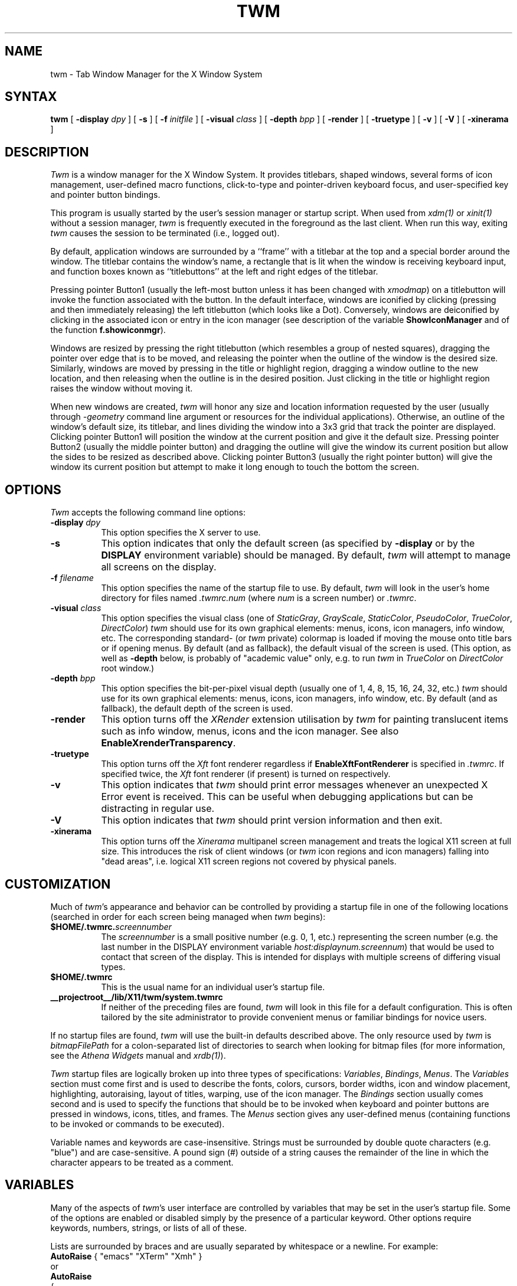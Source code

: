 .\" $Xorg: twm.man,v 1.4 2001/02/09 02:05:37 xorgcvs Exp $
.\" Copyright 1993, 1994, 1998  The Open Group
.\" Portions copyright 1988 Evans & Sutherland Computer Corporation.
.\" Portions copyright 1989 Hewlett-Packard Company
.\" 
.\" Permission to use, copy, modify, distribute, and sell this software and its
.\" documentation for any purpose is hereby granted without fee, provided that
.\" the above copyright notice appear in all copies and that both that
.\" copyright notice and this permission notice appear in supporting
.\" documentation.
.\" 
.\" The above copyright notice and this permission notice shall be included
.\" in all copies or substantial portions of the Software.
.\" 
.\" THE SOFTWARE IS PROVIDED "AS IS", WITHOUT WARRANTY OF ANY KIND, EXPRESS
.\" OR IMPLIED, INCLUDING BUT NOT LIMITED TO THE WARRANTIES OF
.\" MERCHANTABILITY, FITNESS FOR A PARTICULAR PURPOSE AND NONINFRINGEMENT.
.\" IN NO EVENT SHALL THE OPEN GROUP BE LIABLE FOR ANY CLAIM, DAMAGES OR
.\" OTHER LIABILITY, WHETHER IN AN ACTION OF CONTRACT, TORT OR OTHERWISE,
.\" ARISING FROM, OUT OF OR IN CONNECTION WITH THE SOFTWARE OR THE USE OR
.\" OTHER DEALINGS IN THE SOFTWARE.
.\" 
.\" Except as contained in this notice, the name of The Open Group shall
.\" not be used in advertising or otherwise to promote the sale, use or
.\" other dealings in this Software without prior written authorization
.\" from The Open Group.
.\"
.\" $XFree86: xc/programs/twm/twm.man,v 1.9 2001/12/14 20:01:10 dawes Exp $
.\"
.de EX		\"Begin example
.ne 5
.if n .sp 1
.if t .sp .5
.nf
.in +.5i
..
.de EE
.fi
.in -.5i
.if n .sp 1
.if t .sp .5
..
.ta .3i .6i .9i 1.2i 1.5i 1.8i
.TH TWM 1 __xorgversion__
.SH NAME
twm \- Tab Window Manager for the X Window System
.SH SYNTAX
\fBtwm \fP[ \fB\-display\fP \fIdpy\fP ] [ \fB\-s\fP ]
[ \fB\-f\fP \fIinitfile\fP ]
[ \fB\-visual\fP \fIclass\fP ]
[ \fB\-depth\fP \fIbpp\fP ]
[ \fB\-render\fP ]
[ \fB\-truetype\fP ]
[ \fB\-v\fP ] [ \fB\-V\fP ]
[ \fB\-xinerama\fP ]
.SH DESCRIPTION
\fITwm\fP is a window manager for the X Window System.  It provides 
titlebars, shaped windows,
several forms of icon management, user-defined macro functions, 
click-to-type and pointer-driven keyboard focus, and user-specified 
key and pointer button bindings.
.PP
This program is usually started by the user's session manager or
startup script.  When used from \fIxdm(1)\fP or \fIxinit(1)\fP without
a session manager, \fItwm\fP is frequently executed in the foreground
as the last client.  When run this way, exiting \fItwm\fP causes the 
session to be terminated (i.e., logged out).
.PP
By default, application windows are surrounded by a ``frame'' with a 
titlebar at the top and a special border around the window.  The titlebar 
contains the window's name, a rectangle that is lit when the window is
receiving keyboard input, and function boxes known as ``titlebuttons'' at
the left and right edges of the titlebar.
.PP
Pressing pointer Button1 (usually the left-most
button unless it has been changed with \fIxmodmap\fP) on a 
titlebutton will invoke the function associated with the button.
In the default interface, windows are iconified by clicking (pressing
and then immediately releasing) the left titlebutton (which looks
like a Dot).  Conversely, windows are deiconified by clicking in the
associated icon or entry in the icon manager
(see description of the variable
\fBShowIconManager\fP and of the function \fBf.showiconmgr\fP).
.PP
Windows are resized by pressing the right titlebutton (which resembles a
group of nested squares), dragging the pointer over edge that is to be
moved, and releasing the pointer when the outline of the window is the desired
size.  Similarly, windows are moved by pressing in the title or highlight
region, dragging a window outline to the new location, and then releasing
when the outline is in the desired position.  Just
clicking in the title or highlight region raises the window without moving it.
.PP
When new windows are created, \fItwm\fP will honor any size and location
information requested by the user (usually through \fI-geometry\fP
command line argument or resources for the individual applications).  
Otherwise, an outline of the window's default size, its titlebar, and lines 
dividing the 
window into a 3x3 grid that track the pointer are displayed.
Clicking pointer Button1
will position the window at the current position and give it the default
size.  Pressing pointer Button2 (usually the middle pointer button) 
and dragging the outline
will give the window its current position but allow the sides to be resized as
described above.  Clicking pointer Button3 (usually the right pointer button)
will give the window its current position but attempt to make it long enough
to touch the bottom the screen.
.SH OPTIONS
\fITwm\fP accepts the following command line options:
.PP
.TP 8
.B \-display \fIdpy\fP
This option specifies the X server to use.
.TP 8
.B \-s
This option indicates that only the default screen (as specified by 
\fB\-display\fP or by the \fBDISPLAY\fP environment variable) should be
managed.  By default, \fItwm\fP will attempt to manage
all screens on the display.
.TP 8
.B \-f \fIfilename\fP
This option specifies the name of the startup file to use.  By default,
\fItwm\fP will look in the user's home directory for files 
named \fI.twmrc.num\fP (where \fInum\fP is a screen number) or \fI.twmrc\fP.
.TP 8
.B \-visual \fIclass\fP
This option specifies the visual class (one of \fIStaticGray\fP, \fIGrayScale\fP,
\fIStaticColor\fP, \fIPseudoColor\fP, \fITrueColor\fP, \fIDirectColor\fP)
\fItwm\fP should use for its own graphical elements: menus, icons,
icon managers, info window, etc. The corresponding standard- (or \fItwm\fP private)
colormap is loaded if moving the mouse onto title bars or if opening menus.
By default (and as fallback), the default visual of the screen is used.
(This option, as well as \fB\-depth\fP below, is probably of "academic value" only,
e.g. to run \fItwm\fP in \fITrueColor\fP on \fIDirectColor\fP root window.)
.TP 8
.B \-depth \fIbpp\fP
This option specifies the bit-per-pixel visual depth (usually one of
1, 4, 8, 15, 16, 24, 32, etc.) \fItwm\fP should use for its own graphical
elements: menus, icons, icon managers, info window, etc.
By default (and as fallback), the default depth of the screen is used.
.TP 8
.B \-render
This option turns off the \fIXRender\fP extension utilisation
by \fItwm\fP for painting translucent items such as info window,
menus, icons and the icon manager.
See also \fBEnableXrenderTransparency\fP.
.TP 8
.B \-truetype
This option turns off the \fIXft\fP font renderer regardless if
\fBEnableXftFontRenderer\fP is specified in \fI.twmrc\fP.
If specified twice, the \fIXft\fP font renderer (if present)
is turned on respectively.
.TP 8
.B \-v
This option indicates that \fItwm\fP should print error messages whenever
an unexpected X Error event is received.  This can be useful when debugging
applications but can be distracting in regular use.
.TP 8
.B \-V
This option indicates that \fItwm\fP should print version information
and then exit.
.TP 8
.B \-xinerama
This option turns off the \fIXinerama\fP multipanel screen
management and treats the logical X11 screen at full size.
This introduces the risk of client windows (or \fItwm\fP
icon regions and icon managers) falling into "dead areas", i.e.
logical X11 screen regions not covered by physical panels.
.SH CUSTOMIZATION
.PP
Much of \fItwm\fP's appearance and behavior can be controlled by providing
a startup file in one of the following locations (searched in order for
each screen being managed when \fItwm\fP begins):
.TP 8
.B "$HOME/.twmrc.\fIscreennumber\fP"
The \fIscreennumber\fP is a small positive number (e.g. 0, 1, etc.)
representing the screen number (e.g. the last number in the DISPLAY environment
variable \fIhost:displaynum.screennum\fP) that would be used to contact that 
screen of the display.  This is intended for displays with multiple screens of 
differing visual types.
.TP 8
.B "$HOME/.twmrc"
This is the usual name for an individual user's startup file.
.TP 8
.B __projectroot__/lib/X11/twm/system.twmrc
If neither of the preceding files are found, \fItwm\fP will look in this
file for a 
default configuration.  This is often tailored by the site administrator to
provide convenient menus or familiar bindings for novice users.
.PP
If no startup files are found, \fItwm\fP will use the built-in defaults
described above.  The only resource used by \fItwm\fP is 
\fIbitmapFilePath\fP for a colon-separated list of directories to search
when looking for bitmap files (for more information, see the \fIAthena
Widgets\fP manual and \fIxrdb(1)\fP).
.PP
\fITwm\fP startup files are logically broken up into three types of 
specifications:  \fIVariables\fP, \fIBindings\fP, \fIMenus\fP.  The 
\fIVariables\fP section must come first and is used to describe the
fonts, colors, cursors, border widths, icon and window placement, highlighting,
autoraising, layout of titles, warping, use of the icon manager.
The \fIBindings\fP section usually comes second and is used to specify
the functions that should be
to be invoked when keyboard and pointer buttons are pressed in
windows, icons, titles, and frames.  The \fIMenus\fP section gives any 
user-defined menus (containing functions to be invoked or
commands to be executed).
.PP
Variable names and keywords are case-insensitive.  Strings must be surrounded
by double quote characters (e.g. "blue") and are case-sensitive.
A pound sign (#) outside
of a string causes the remainder of the line in which the character appears to
be treated as a comment.
.SH VARIABLES
.PP
Many of the aspects of \fItwm\fP's user interface are controlled by variables
that may be set in the user's startup file.  Some of the options are
enabled or disabled simply by the presence of a particular keyword.  Other
options require keywords, numbers, strings, or lists of all of these.
.PP
Lists are surrounded by braces and are usually separated by
whitespace or a newline.  For example:
.EX 0
\fBAutoRaise\fP { "emacs" "XTerm" "Xmh" }
.EE
or
.EX 0
\fBAutoRaise\fP
{
	"emacs"
	"XTerm"
	"Xmh"
}
.EE
When a variable containing a list of strings representing windows is searched 
(e.g. to determine whether or not to enable autoraise as shown above), a string
must be an exact, case-sensitive match to
the window's name (given by the WM_NAME window property), resource name 
or class name (both given by the WM_CLASS window property).  The preceding
example would enable autoraise on windows named ``emacs'' as well as any
\fIxterm\fP (since they are of class ``XTerm'') or xmh windows 
(which are of class ``Xmh'').
.PP
String arguments that are interpreted as filenames (see the \fBPixmaps\fP,
\fBCursors\fP, and \fBIconDirectory\fP below) will 
prepend the user's directory
(specified by the \fBHOME\fP environment variable) if the first character is a
tilde (~).  If, instead, the first character is a colon (:), the name is
assumed to refer to one of the internal bitmaps that are used to
create the default titlebars symbols:  \fB:xlogo\fP 
or \fB:delete\fP (both refer to the X logo),
\fB:dot\fP or \fB:iconify\fP (both refer to the dot),
\fB:resize\fP (the nested squares used by the resize button),
\fB:menu\fP (a page with lines),
and \fB:question\fP (the question mark used for non-existent
bitmap files).
.PP
The following variables may be specified at the top of a \fItwm\fP startup
file.  Lists of Window name prefix strings are indicated by \fIwin-list\fP.
Optional arguments are shown in square brackets:
.IP "\fBAutoRaise\fP { \fIwin-list\fP }" 8
This variable specifies a list of windows that should automatically be
raised whenever the pointer enters the window.  This action can be
interactively
enabled or disabled on individual windows using the function \fBf.autoraise\fP.
.IP "\fBAutoRelativeResize\fP" 8
This variable indicates that dragging out a window size (either when
initially sizing the window with pointer Button2 or when resizing it) 
should not wait until the pointer has crossed the window edges.
Instead, moving
the pointer automatically causes the nearest edge or edges to move by the
same amount.  This allows the resizing of windows that extend off 
the edge of the screen.
If the pointer is
in the center of the window, or if the resize is begun by pressing a 
titlebutton, \fItwm\fP will still wait for the pointer to cross a window
edge (to prevent accidents).  This option is
particularly useful for people who like the press-drag-release method of
sweeping out window sizes.
.IP "\fBBorderColor\fP \fIstring\fP [{ \fIwincolorlist\fP }]" 8
This variable specifies the default color of the border to be placed around 
all 
non-iconified windows, and may only be given within a \fBColor\fP,
\fBGrayscale\fP or
\fBMonochrome\fP list.  The optional \fIwincolorlist\fP specifies a list
of window and color name pairs for specifying particular border colors for
different types of windows.  For example:
.EX 0
\fBBorderColor\fP "gray50"
{
	"XTerm"	"red"
	"xmh"	"green"
}
.EE
The default is "black".
.IP "\fBBorderTileBackground\fP \fIstring\fP [{ \fIwincolorlist\fP }]" 8
This variable specifies the default background color in the gray pattern 
used in unhighlighted borders (only if \fBNoHighlight\fP hasn't been set),
and may only be given within a \fBColor\fP, \fBGrayscale\fP or \fBMonochrome\fP list.  The
optional \fIwincolorlist\fP allows per-window colors to be specified.
The default  is "white".
.IP "\fBBorderTileForeground\fP \fIstring\fP [{ \fIwincolorlist\fP }]" 8
This variable specifies the default foreground color in the gray pattern
used in unhighlighted borders (only
if \fBNoHighlight\fP hasn't been set), and may only be given within a 
\fBColor\fP, \fBGrayscale\fP or \fBMonochrome\fP list.  The optional \fIwincolorlist\fP allows
per-window colors to be specified.  The default is "black".
.IP "\fBBorderWidth\fP \fIpixels\fP" 8
This variable specifies the width in pixels of the border surrounding
all client window frames if \fBClientBorderWidth\fP has not been specified.
This value is also used to set the border size of windows created by \fItwm\fP
(such as the icon manager).  The default is 2.
.IP "\fBButtonIndent\fP \fIpixels\fP" 8
This variable specifies the amount by which titlebuttons should be 
indented on all sides.  Positive values cause the buttons to be smaller than
the window text and highlight area so that they stand out.  Setting this
and the \fBTitleButtonBorderWidth\fP variables to 0 makes titlebuttons be as
tall and wide as possible.  The default is 1.
.IP "\fBClientBorderWidth\fP [{ \fIwin-list\fP }]" 8
This variable indicates that border width of a window's frame should be set to
the initial border width of the window, rather than to the value of
\fBBorderWidth\fP. If specified, this affects only clients in \fIwin-list\fP.
See also \fBNoClientBorderWidth\fP.
.IP "\fBColor\fP { \fIcolors-list\fP }" 8
This variable specifies a list of color assignments to be made if the default
display is capable of displaying more than simple black and white.  The
\fIcolors-list\fP is made up of the following color variables and their values:
\fBDefaultBackground\fP,
\fBDefaultForeground\fP,
\fBMenuBackground\fP,
\fBMenuForeground\fP,
\fBMenuTitleBackground\fP,
\fBMenuTitleForeground\fP,
\fBMenuShadowColor\fP,
\fBMenuBorderColor\fP,
\fBPointerForeground\fP, and
\fBPointerBackground\fP.
The following
color variables may also be given a list of window and color name pairs to
allow per-window colors to be specified (see \fBBorderColor\fP for details):
\fBBorderColor\fP,
\fBIconManagerHighlight\fP,
\fBBorderTileBackground\fP,
\fBBorderTileForeground\fP,
\fBTitleBackground\fP,
\fBTitleForeground\fP,
\fBTitleButtonBackground\fP,
\fBTitleButtonForeground\fP,
\fBTitleHighlightBackground\fP,
\fBTitleHighlightForeground\fP,
\fBIconBackground\fP,
\fBIconForeground\fP,
\fBIconBitmapColor\fP,
\fBIconBorderColor\fP,
\fBIconManagerBackground\fP, and
\fBIconManagerForeground\fP.
For example:
.EX 0
\fBColor\fP
{
	MenuBackground		"gray50"
	MenuForeground		"blue"
	BorderColor			"red" { "XTerm" "yellow" }
	TitleForeground		"yellow"
	TitleBackground		"blue"
}
.EE
All of these color variables may also be specified for the \fBMonochrome\fP 
variable, allowing the same initialization file to be used on both color and
monochrome displays.
.IP "\fBConstrainedMoveTime\fP \fImilliseconds\fP" 8
This variable specifies the length of time between button clicks needed to
begin
a constrained move operation.  Double clicking within this amount
of time when invoking \fBf.move\fP will cause the window to be moved only
in a horizontal or vertical direction.  Setting this value to 0 will disable
constrained moves.  The default is 400 milliseconds.
.IP "\fBCursors\fP { \fIcursor-list\fP }" 8
This variable specifies the glyphs that \fItwm\fP should use for various
pointer cursors.  Each cursor
may be defined either from the \fBcursor\fP font or from two bitmap files.
Shapes from the \fBcursor\fP font may be specified directly as:
.EX 0
	\fIcursorname\fP	"\fIstring\fP"
.EE
where \fIcursorname\fP is one of the cursor names listed below, and
\fIstring\fP is the name of a glyph as found in the file
.I __projectroot__/include/X11/cursorfont.h
(without the ``XC_'' prefix).
If the cursor is to be defined
from bitmap files, the following syntax is used instead:
.EX 0
	\fIcursorname\fP	"\fIimage\fP"	"\fImask\fP"
.EE
The \fIimage\fP and \fImask\fP strings specify the names of files containing
the glyph image and mask in \fIbitmap(1)\fP form.
The bitmap files are located in the same manner as icon bitmap files.
The following example shows the default cursor definitions:
.EX 0
\fBCursors\fP
{
	Frame		"top_left_arrow"
	Title		"top_left_arrow"
	Icon		"top_left_arrow"
	IconMgr	"top_left_arrow"
	Move		"fleur"
	Resize		"fleur"
	Menu		"sb_left_arrow"
	Button		"hand2"
	Wait		"watch"
	Select		"dot"
	Destroy	"pirate"
}
.EE
.IP "\fBDecorateTransients\fP [{ \fIwin-list\fP }]" 8
This variable indicates that transient windows (those containing a 
WM_TRANSIENT_FOR property) should have titlebars.
If specified, only windows in \fIwin-list\fP are affected.
(By default, transients are not decorated.)
See also \fBNoDecorateTransients\fP.
.IP "\fBDefaultBackground\fP \fIstring\fP" 8
This variable specifies the background color to be used for sizing and
information windows.  The default is "white".
.IP "\fBDefaultFont\fP \fIstring\fP" 8
This variable specifies the font to be used for the info window
(used by \fBf.version\fP and \fBf.identify\fP).
The default is "fixed".
.IP "\fBDefaultForeground\fP \fIstring\fP" 8
This variable specifies the foreground color to be used for sizing and
information windows.  The default is "black".
.IP "\fBDontIconifyByUnmapping\fP { \fIwin-list\fP }" 8
This variable specifies a list of windows that should not be iconified by
simply unmapping the window (as would be the case if \fBIconifyByUnmapping\fP
had been set).  This is frequently used to force some windows to be treated
as icons while other windows are handled by the icon manager.
.IP "\fBDontMoveOff\fP" 8
This variable indicates that windows should not be allowed to be moved off the
screen.  It can be overridden by the \fBf.forcemove\fP function.
.IP "\fBDontSqueezeTitle\fP [{ \fIwin-list\fP }] " 8
This variable indicates that titlebars should not be squeezed to their 
minimum size as described under \fBSqueezeTitle\fP below.
If the optional window list is supplied, only those windows will be
prevented from being squeezed.
.IP "\fBEnableXftFontRenderer\fP" 8
This variable indicates that instead of the X11 core font renderer
the \fIXft\fP truetype font engine is to be used if available.
For details see the \fIXft-Notes\fP section below.
.IP "\fBEnableXrenderTransparency\fP" 8
This variable indicates that the \fIXrender\fP extension is to be used
by \fItwm\fP for translucent decorations drawing if available.
Otherwise the _NET_WM_WINDOW_OPACITY window property is set for
these items according to the \fIOpacity-Notes\fP section below.
By default the \fIXrender\fP extension is not utilised.
.IP "\fBFilledIconManagerHighlight\fP" 8
This variable indicates that icon manager entries should be
highlighted by a solid background using \fBIconManagerHighlight\fP color
rather than have a rectangular outline.
.IP "\fBForceIcons\fP" 8
This variable indicates that icon pixmaps specified in the \fBIcons\fP
variable should override any client-supplied pixmaps.
.IP "\fBFramePadding\fP \fIpixels\fP" 8
This variable specifies the distance between the titlebar decorations (the
button and text) and the window frame.  The default is 2 pixels.
If \fIpixels\fP is greater than \fBTitleFont\fP height, it is treated as
title bar height and \fBFramePadding\fP is computed as their half difference.
.IP "\fBGrayscale\fP { \fIcolors\fP }" 8
This variable specifies a list of color assignments that should be made if
the screen has a GrayScale default visual.  See the description of \fBColors\fP.
.IP "\fBIconBackground\fP \fIstring\fP [{ \fIwin-list\fP }]" 8
This variable specifies the background color of icons, and may
only be specified inside of a \fBColor\fP, \fBGrayscale\fP or \fBMonochrome\fP list.
The optional \fIwin-list\fP is a list of window names and colors so that
per-window colors may be specified.  See the \fBBorderColor\fP
variable for a complete description of the \fIwin-list\fP.
The default is "white".
.IP "\fBIconBitmapColor\fP \fIstring\fP [{ \fIwin-list\fP }]" 8
This variable specifies the color of the icon bitmap foreground, and
may only be specified inside of a \fBColor\fP, \fBGrayscale\fP or \fBMonochrome\fP list.
The optional \fIwin-list\fP is a list of window names and colors so that
per-window colors may be specified.  See the \fBBorderColor\fP
variable for a complete description of the \fIwin-list\fP. 
The default is \fBIconForeground\fP.
.IP "\fBIconBorderColor\fP \fIstring\fP [{ \fIwin-list\fP }]" 8
This variable specifies the color of the border used for icon windows, and
may only be specified inside of a \fBColor\fP, \fBGrayscale\fP or \fBMonochrome\fP list.
The optional \fIwin-list\fP is a list of window names and colors so that
per-window colors may be specified.  See the \fBBorderColor\fP
variable for a complete description of the \fIwin-list\fP. 
The default is "black".
.IP "\fBIconBorderWidth\fP \fIpixels\fP" 8
This variable specifies the width in pixels of the border surrounding
icon windows.  The default is 2.
.IP "\fBIconDirectory\fP \fIstring\fP" 8
This variable specifies the directory that should be searched if 
if a bitmap file cannot be found in any of the directories
in the \fBbitmapFilePath\fP resource.
.IP "\fBIconFont\fP \fIstring\fP" 8
This variable specifies the font to be used to display icon names within
icons.  The default is "variable".
.IP "\fBIconForeground\fP \fIstring\fP [{ \fIwin-list\fP }]" 8
This variable specifies the foreground color to be used when displaying icons,
and may only be specified inside of a 
\fBColor\fP, \fBGrayscale\fP or \fBMonochrome\fP list.
The optional \fIwin-list\fP is a list of window names and colors so that
per-window colors may be specified.  See the \fBBorderColor\fP
variable for a complete description of the \fIwin-list\fP.
The default is "black".
.IP "\fBIconifyByUnmapping [{ \fIwin-list\fP }]\fP" 8
This variable indicates that windows should be iconified by being unmapped
without trying to map any icons.  This assumes that the user will 
remap the window through the icon manager, the \fBf.warpto\fP function, or
the \fITwmWindows\fP menu.
If the optional \fIwin-list\fP is provided, only those windows will be
iconified by simply unmapping.  Windows that have both this and the
\fBIconManagerDontShow\fP options set may not be accessible if no binding
to the \fITwmWindows\fP menu is set in the user's startup file.
.IP "\fBIconManagerBackground\fP \fIstring\fP [{ \fIwin-list\fP }]" 8
This variable specifies the background color to use for icon manager entries,
and may only be specified inside of a 
\fBColor\fP, \fBGrayscale\fP or \fBMonochrome\fP list.
The optional \fIwin-list\fP is a list of window names and colors so that
per-window colors may be specified.  See the \fBBorderColor\fP
variable for a complete description of the \fIwin-list\fP.
The default is "white".
.IP "\fBIconManagerDontShow\fP [{ \fIwin-list\fP }]" 8
This variable indicates that the icon manager should not display any
windows.  If the optional \fIwin-list\fP is given, only those windows will
not be displayed.  This variable is used to prevent windows that are rarely
iconified (such as \fIxclock\fP or \fIxload\fP) from taking up space in
the icon manager.
.IP "\fBIconManagerFont\fP \fIstring\fP" 8
This variable specifies the font to be used when displaying icon manager
entries.  The default is "variable".
.IP "\fBIconManagerForeground\fP \fIstring\fP [{ \fIwin-list\fP }]" 8
This variable specifies the foreground color to be used when displaying
icon manager entries, and may only be specified inside of a 
\fBColor\fP, \fBGrayscale\fP or \fBMonochrome\fP list.
The optional \fIwin-list\fP is a list of window names and colors so that
per-window colors may be specified.  See the \fBBorderColor\fP
variable for a complete description of the \fIwin-list\fP.
The default is "black".
.IP "\fBIconManagerGeometry\fP \fIstring\fP [ \fIcolumns\fP [ \fIvext hext\fP ] ]" 8
This variable specifies the geometry of the icon manager window.  The 
\fIstring\fP argument is standard geometry specification \fI"WxH+X+Y"\fP that indicates
the initial full size of the icon manager.  The icon manager window is
then broken into \fIcolumns\fP pieces and scaled according to the number
of entries in the icon manager.  Extra entries are wrapped to form
additional rows.  The default number of columns is 1.
If the \fIcolumns\fP parameter is preceded by a minus sign then
extra entries are prepended (and not appended) to the icon manager list
(this also affects \fBSortIconManager\fP).
If automatically resized to fit extra rows or columns, the icon
manager window is expanded into directions optionally specified
by both \fIvext\fP (which can be \fBNorth\fP or \fBSouth\fP) and
\fIhext\fP (which can be \fBEast\fP or \fBWest\fP). Default values
for \fIvext\fP and \fIhext\fP are \fBSouth\fP and \fBEast\fP.
.IP
The geometry specification may include an extra parameter \fI@P\fP
appended as in \fIWxH+X+Y@P\fP to denote the \fIXinerama\fP or \fIXrandr\fP panel
(or a rectangular area) as the origin for the denoted geometry.
Valid values for \fIP\fP include absolute panel indices as positive integers
(or alphanumeric \fIXrandr\fP output connector names, e.g. \fILVDS\fP, \fIVGA\fP, \fITMDS-1\fP, \fITV\fP)
and dynamic indices denoted by keywords \fIpointer\fP, \fInext\fP and \fIprev\fP
specifying the panel (resp. the next or previous one) containing the mouse.
The special keyword \fIall\fP is an alias for the \fIX11\fP logical screen
at full size (use with care in 'non-wall' panel arrangements).
Further, \fIcurrent\fP denotes the maximum rectangular visible area
spanned across panels intersected by the standard part \fIWxH+X+Y\fP
(which is then considered relative to \fIall\fP) of the geometry specification.
If the extended parameter \fI@P\fP is missing, \fI@current\fP is assumed.
.IP "\fBIconManagerHighlight\fP \fIstring\fP [{ \fIwin-list\fP }]" 8
This variable specifies the border color to be used when highlighting
the icon manager entry that currently has the focus,
and can only be specified inside of a 
\fBColor\fP, \fBGrayscale\fP or \fBMonochrome\fP list.
The optional \fIwin-list\fP is a list of window names and colors so that
per-window colors may be specified.  See the \fBBorderColor\fP
variable for a complete description of the \fIwin-list\fP.
The default is "black".
.IP "\fBIconManagerOpacity\fP \fIvalue\fP" 8
This variable specifies the value for the _NET_WM_WINDOW_OPACITY property
for all \fItwm\fP icon manager windows.
For details see the \fIOpacity-Notes\fP section below.
.IP "\fBIconManagers\fP { \fIiconmgr-list\fP }" 8
This variable specifies a list of icon managers to create.  Each item in the
\fIiconmgr-list\fP has the following format:
.EX 0
"\fIwinname\fP" [ "\fIiconname\fP" ] "\fIgeometry\fP" \fIcolumns\fP [ \fIvext hext\fP ]
.EE
where \fIwinname\fP is either the title-, resource- or resource class
name of the windows (matched in that order; lookup by \fBf.identify\fP)
that should be put into this icon manager, \fIiconname\fP is the
name of the icon should this icon manager window itself be iconified,
\fIgeometry\fP is the extended geometry, \fIcolumns\fP is the number of columns in this
icon manager and \fIvext\fP, \fIhext\fP denote window extensions as described in
\fBIconManagerGeometry\fP.  For example:
.EX 0
\fBIconManagers\fP
{
	"XTerm"	"=300x5+800+5"	5
	"myhost"	"=400x5+100+5"	2
}
.EE
Clients whose title-, resource name or -class is ``XTerm'' will have an
entry created in the ``XTerm'' icon manager.  Analogously clients named
``myhost'' would be put into the ``myhost'' icon manager.
.IP "\fBIconManagerShow\fP { \fIwin-list\fP }" 8
This variable specifies a list of windows that should appear in the icon
manager.  When used in conjunction with the \fBIconManagerDontShow\fP
variable, only the windows in this list will be shown in the icon manager.
.IP "\fBIconOpacity\fP \fIvalue\fP" 8
This variable specifies the value for the _NET_WM_WINDOW_OPACITY property
for all client icon windows created by \fItwm\fP.
For details see the \fIOpacity-Notes\fP section below.
.IP "\fBIconRegion\fP \fIgeomstring\fP \fIvgrav hgrav gridwidth gridheight\fP"
This variable specifies an area on the root window in which icons are placed
if no specific icon location is provided by the client.  The \fIgeomstring\fP
is a quoted string containing an extended geometry specification
described in \fBIconManagerGeometry\fP.
If more than one
\fBIconRegion\fP lines are given,
icons will be put into the succeeding icon regions when the first is full.
The \fIvgrav\fP argument should be either \fBNorth\fP or \fBSouth\fP and
is used to control whether icons are first filled in from the
top or bottom of the icon region.  Similarly, the \fIhgrav\fP argument should
be either \fBEast\fP or \fBWest\fP and is used to control whether icons should
be filled in from left or from the right.  Icons are laid out within the region
in a grid with cells \fIgridwidth\fP pixels wide and \fIgridheight\fP pixels 
high.
.IP "\fBIcons\fP { \fIwin-list\fP }" 8
This variable specifies a list of window names and the bitmap filenames that
should be used as their icons.  For example:
.EX 0
\fBIcons\fP
{
	"XTerm"	"xterm.icon"
	"xfd"		"xfd_icon"
}
.EE
Windows that match ``XTerm'' and would not be iconified by unmapping, and 
would try to use 
the icon bitmap in the file ``xterm.icon''.  If \fBForceIcons\fP is
specified, this bitmap will be used even if the client has requested its
own icon pixmap.
.IP "\fBInfoOpacity\fP \fIvalue\fP" 8
This variable specifies the value for the _NET_WM_WINDOW_OPACITY property
for the \fItwm\fP info window (used by \fBf.version\fP or \fBf.identify\fP).
For details see the \fIOpacity-Notes\fP section below.
.IP "\fBInterpolateMenuColors\fP" 8
This variable indicates that menu entry colors should be interpolated between
entry specified colors.  In the example below:
.EX 0
\fBMenu\fP "mymenu"
{
	"Title"		("black":"red")		f.title
	"entry1"				f.nop
	"entry2"				f.nop
	"entry3"	("white":"green")	f.nop
	"entry4"				f.nop
	"entry5"	("red":"white")		f.nop
}
.EE
the foreground colors for ``entry1'' and ``entry2'' will be interpolated
between black and white, and the background colors between red and green.
Similarly, the foreground for ``entry4'' will be half-way between white and
red, and the background will be half-way between green and white.
.IP "\fBMakeTitle\fP { \fIwin-list\fP }" 8
This variable specifies a list of windows on which a titlebar should be placed
and is used to request titles on specific windows when \fBNoTitle\fP has been
set.
.IP "\fBMaxWindowSize\fP \fIstring\fP" 8
This variable specifies a geometry in which the width and height
give the maximum size for a given window.  This is typically used to 
restrict windows to the size of the screen.  The default width is 32767 -
screen width.  The default height is 32767 - screen height.  
.IP "\fBMenuBackground\fP \fIstring\fP" 8
This variable specifies the background color used for menus,
and can only be specified inside of a 
\fBColor\fP or \fBMonochrome\fP list.  The default is "white".
.IP "\fBMenuBorderColor\fP \fIstring\fP" 8
This variable specifies the color of the menu border and can only be specified
inside of a 
\fBColor\fP, \fBGrayscale\fP or \fBMonochrome\fP list.  The default is "black".
.IP "\fBMenuBorderWidth\fP \fIpixels\fP" 8
This variable specifies the width in pixels of the border surrounding
menu windows.  The default is 2.
.IP "\fBMenuFont\fP \fIstring\fP" 8
This variable specifies the font to use when displaying menus.  The default
is "variable".
.IP "\fBMenuForeground\fP \fIstring\fP" 8
This variable specifies the foreground color used for menus,
and can only be specified inside of a 
\fBColor\fP, \fBGrayscale\fP or \fBMonochrome\fP list.  The default is "black".
.IP "\fBMenuOpacity\fP \fIvalue\fP" 8
This variable specifies the value for the _NET_WM_WINDOW_OPACITY property
for all \fItwm\fP menu windows.
For details see the \fIOpacity-Notes\fP section below.
.IP "\fBMenuShadowColor\fP \fIstring\fP" 8
This variable specifies the color of the shadow behind pull-down menus
and can only be specified inside of a 
\fBColor\fP, \fBGrayscale\fP or \fBMonochrome\fP list.  The default is "black".
.IP "\fBMenuTitleBackground\fP \fIstring\fP" 8
This variable specifies the background color for \fBf.title\fP entries in
menus, and
can only be specified inside of a 
\fBColor\fP, \fBGrayscale\fP or \fBMonochrome\fP list.  The default is "white".
.IP "\fBMenuTitleFont\fP \fIstring\fP" 8
This variable specifies the font to use when displaying \fBf.title\fP entries
in \fItwm\fP menus. The default is "variable".
Though, menu title entry height is defined by \fBMenuFont\fP height.
.IP "\fBMenuTitleForeground\fP \fIstring\fP" 8
This variable specifies the foreground color for \fBf.title\fP entries in
menus and
can only be specified inside of a 
\fBColor\fP or \fBMonochrome\fP list.  The default is "black".
.IP "\fBMonochrome\fP { \fIcolors\fP }" 8
This variable specifies a list of color assignments that should be made if
the screen has a depth of 1.  See the description of \fBColors\fP.
.IP "\fBMoveDelta\fP \fIpixels\fP" 8
This variable specifies the number of pixels the pointer
must move before the \fBf.move\fP function starts working.  Also
see the \fBf.deltastop\fP function.  The default is zero pixels.
.IP "\fBNoBackingStore\fP" 8
This variable indicates that \fItwm\fP's menus should not request backing
store to minimize repainting of menus.  This is typically
used with servers that can repaint faster than they can handle backing store.
.IP "\fBNoCaseSensitive\fP" 8
This variable indicates that case should be ignored when sorting icon names
in an icon manager.  This option is typically used with applications that 
capitalize the first letter of their icon name.
.IP "\fBNoClientBorderWidth\fP { \fIwin-list\fP }" 8
This variable indicates that border width of frames for windows in \fIwin-list\fP
should be set to \fBBorderWidth\fP rather than to the value by clients
(which would be the case otherwise).
If specified, \fBClientBorderWidth\fP overrides this variable.
.IP "\fBNoDecorateTransients\fP { \fIwin-list\fP }" 8
This variable indicates that transient windows (those containing a 
WM_TRANSIENT_FOR property) listed in \fIwin-list\fP should not have
titlebars, as opposed to all other transient windows.
If specified, \fBDecorateTransients\fP overrides this variable.
.IP "\fBNoDefaults\fP" 8
This variable indicates that \fItwm\fP should not supply the default 
titlebuttons and bindings.  This option should only be used if the startup
file contains a completely new set of bindings and definitions.
.IP "\fBNoGrabServer\fP" 8
This variable indicates that \fItwm\fP should not grab the server
when popping up menus and moving opaque windows.
.IP "\fBNoHighlight\fP [{ \fIwin-list\fP }]" 8
This variable indicates that borders should not be highlighted to track the
location of the pointer.  If the optional \fIwin-list\fP is given, highlighting
will only be disabled for those windows.
When the border is highlighted, it will
be drawn in the current \fBBorderColor\fP.  When the border is not
highlighted, it will be stippled with a gray pattern using the
current \fBBorderTileForeground\fP and \fBBorderTileBackground\fP colors.
.IP "\fBNoIconManagers\fP" 8
This variable indicates that no icon manager should be created.
.IP "\fBNoMenuShadows\fP" 8
This variable indicates that menus should not have drop shadows drawn behind
them.  This is typically used with slower servers since it speeds up menu
drawing at the expense of making the menu slightly harder to read.
.IP "\fBNoRaiseOnDeiconify\fP" 8
This variable indicates that windows that are deiconified should not be 
raised.
.IP "\fBNoRaiseOnMove\fP" 8
This variable indicates that windows should not be raised when moved.  This
is typically used to allow windows to slide underneath each other.
.IP "\fBNoRaiseOnResize\fP" 8
This variable indicates that windows should not be raised when resized.  This
is typically used to allow windows to be resized underneath each other.
.IP "\fBNoRaiseOnWarp\fP" 8
This variable indicates that windows should not be raised when the pointer
is warped into them with the \fBf.warpto\fP function.  If this option is set,
warping to an occluded window may result in the pointer ending up in the
occluding window instead the desired window (which causes unexpected behavior
with \fBf.warpring\fP). 
.IP "\fBNoRandomPlacement\fP { \fIwin-list\fP }" 8
This variable specifies a list of windows the user has to drag out an
outline if there is no geometry specified, instead of placing them in a
pseudo-random location which will be the default for all other windows.
If specified, \fBRandomPlacement\fP overrides this variable.
.IP "\fBNoSaveUnders\fP" 8
This variable indicates that menus should not request save-unders to minimize
window repainting following menu selection.  It is typically used with displays
that can repaint faster than they can handle save-unders.
.IP "\fBNoStackMode\fP [{ \fIwin-list\fP }]" 8
This variable indicates that client window requests to change stacking order 
should be ignored.  If the optional \fIwin-list\fP is given, only requests on 
those windows will be ignored.  This is typically used to prevent applications
from relentlessly popping themselves to the front of the window stack.
.IP "\fBNoTitle\fP [{ \fIwin-list\fP }] " 8
This variable indicates that windows should not have titlebars.  If the 
optional \fIwin-list\fP is given, only those windows will not have titlebars.
\fBMakeTitle\fP may be used with this option to force titlebars to be put
on specific windows.
.IP "\fBNoTitleFocus\fP" 8
This variable indicates that \fItwm\fP should not set keyboard input focus to
each window as it is entered.  Normally, \fItwm\fP sets the focus
so that focus and key events from the titlebar and
icon managers are delivered to the application.  If the pointer is moved
quickly and \fItwm\fP is slow to respond, input can be directed to the old
window instead of the new.  This option is typically
used to prevent this ``input lag'' and to 
work around bugs in older applications that have problems with focus events.
.IP "\fBNoTitleHighlight\fP [{ \fIwin-list\fP }]" 8
This variable indicates that the highlight area of the titlebar, which is
used to indicate the window that currently has the input focus, should not
be displayed.  If the optional \fIwin-list\fP is given, only those windows
will not have highlight areas.  This and the \fBSqueezeTitle\fP options
can be set to substantially reduce the amount of screen space required by
titlebars.
.IP "\fBNoWarpCursor\fP { \fIwin-list\fP }" 8
This variable specifies a list of windows where the pointer should not
be warped into when they are created or deiconified.
Further, this variable indicates that the pointer should generally be
warped into \fItransient\fP windows when they are created, provided the
corresponding client pointed to by their WM_TRANSIENT_FOR window
property has already focus (or some window group member has focus).
If \fBf.focus\fP is active, the warping is disabled.
The list given by \fBWarpCursor\fP overrides this variable here
which is ignored in this case.
.IP "\fBNoWindowRing\fP { \fIwin-list\fP }" 8
This variable specifies a list of windows to be excluded from the
window ring along which the \fBf.warpring\fP function cycles.
If specified, \fBWindowRing\fP has preference over the list here
which is ignored in this case.
.IP "\fBOpaqueMove\fP" 8
This variable indicates that the \fBf.move\fP function should actually move
the window instead of just an outline so that the user can immediately see
what the window will look like in the new position.  This option is typically
used on fast displays (particularly if \fBNoGrabServer\fP is set).
.IP "\fBPixmaps\fP { \fIpixmaps\fP }" 8
This variable specifies a list of pixmaps that define the appearance of various
images.  Each entry is a keyword indicating the pixmap to set, followed by a 
string giving the name of the bitmap file.  The following pixmaps 
may be specified:
.EX 0
\fBPixmaps\fP
{
	TitleHighlight	"gray1"
	BorderTile	"gray1"
}
.EE
The default for \fITitleHighlight\fP and \fIBorderTile\fP is to use
an even stipple pattern.
.IP "\fBPriority\fP \fIpriority\fP" 8
This variable sets \fItwm\fP's priority.  \fIpriority\fP should be an
unquoted, signed number (e.g. 999).  This variable has an effect only 
if the server supports the SYNC extension.
.IP "\fBRandomPlacement\fP [{ \fIwin-list\fP }]" 8
This variable indicates that windows (in the optional \fIwin-list\fP)
with no specified geometry should be placed in a pseudo-random location
instead of having the user drag out an outline.
See also \fBNoRandomPlacement\fP.
.IP "\fBRecoverStolenFocus\fP \fIattempts\fP" 8
This variable indicates that \fItwm\fP should attempt to return focus if it
discovers some client window is grabbing focus on its own.
After \fIattempts\fP unsuccessful trials \fItwm\fP gives up.
\fITwm\fP also measures X11-server roundtrip and esimates a timeout for focus
recovery, and no further attempts are made if this timeout is reached.
Please note that principally \fItwm\fP can return focus only from client windows
it is managing, excluding \fIoverride_redirect\fP clients
and all clients on screens \fItwm\fP doesn't manage.
Therefore by default \fItwm\fP does not attempt to steal focus back at all.
Finally, the titlebar highlighting will always indicate which of the
\fItwm\fP-managed clients has focus, even after focus theft by some greedy client.
(Attention: high system load or mouse movement speed may lead to
accidental focus lag.)
.IP "\fBResizeFont\fP \fIstring\fP" 8
This variable specifies the font to be used for in the dimensions window when
resizing windows.  The default is "fixed".
.IP "\fBRestartOnScreenChangeNotify\fP" 8
This variable indicates that \fItwm\fP should automatically execute
\fBf.restart\fP if the \fIRRScreenChangeNotify\fP event of the
\fIXrandr\fP extension is encountered.
All zoomed windows are unzoomed first to preserve
their unzoomed sizes and locations during this procedure.
.IP "\fBRestartOnScreenSizeChangeNotify\fP" 8
In contrast to \fBRestartOnScreenChangeNotify\fP this variable indicates
that \fItwm\fP should restart on the \fIRRScreenChangeNotify\fP event
only if the \fIX11\fP logical screen size has changed (i.e. the values
returned by \fIXDisplayWidth()\fP or \fIXDisplayHeight()\fP differ from
those in effect during \fItwm\fP startup).
.IP "\fBRestartPreviousState\fP" 8
This variable indicates that 
\fItwm\fP should attempt to use the WM_STATE property on client windows
to tell which windows should be iconified and which should be left visible.
This is typically used to try to regenerate the state that the screen
was in before the previous window manager was shutdown.
.IP "\fBRoundedTitle\fP" 8
This variable indicates that the titlebar should have
upper left and right corners rounded by the X11 \fIShape\fP
extension. The default is "false". See also \fBSqueezeTitle\fP.
.IP "\fBSaveColor\fP { \fIcolors-list\fP }" 8
This variable indicates a list of color assignments to be stored as pixel
values in the root window property _MIT_PRIORITY_COLORS.  Clients may elect
to preserve these values when installing their own colormap.  Note that
use of this mechanism is a way an for application to avoid the "technicolor" 
problem, whereby useful screen objects such as window borders and titlebars
disappear when a programs custom colors are installed by the window
manager.
For example:
.EX 0
\fBSaveColor\fP
{
        BorderColor
        TitleBackground
        TitleForeground
        "red"
        "green"
        "blue"
}
.EE
This would place on the root window 3 pixel values for borders and titlebars,
as well as the three color strings, all taken from the default colormap.
.IP "\fBShapedIconLabels\fP \fIgeomstring\fP" 8
This variable indicates that the icon labels should be rendered
by the X11 \fIShape\fP extension.
The \fIXValue\fP and \fIYValue\fP components of the \fIgeomstring\fP
specify the offset of a drop-off shadow coloured \fBIconBackground\fP
to improve contrast against the root window.
The value "+0+0" disables the shadow. This feature is disabled by default.
.IP "\fBShapedIconManagerLabels\fP \fIgeomstring\fP" 8
This variable indicates that the icon manager entries should be rendered
by the X11 \fIShape\fP extension.
The \fIXValue\fP and \fIYValue\fP components of the \fIgeomstring\fP
specify the offset of a drop-off shadow coloured \fBIconManagerBackground\fP
to improve contrast against the root window.
The value "+0+0" disables the shadow. This feature is disabled by default.
.IP "\fBShapedIconPixmaps\fP" 8
This variable indicates that the icon pixmaps should be rendered
using a shape bitmap (given by the WM_HINTS window property) by the
X11 \fIShape\fP extension. Depth-1 icon pixmaps are used as shape bitmaps.
The default is "false".
.IP "\fBShowIconManager\fP [{ \fIiconmgr-list\fP }]" 8
This variable indicates that the icon manager window should be displayed when
\fItwm\fP is started.  It can always be brought up using the
\fBf.showiconmgr\fP function.
If optional \fIiconmgr-list\fP is specified, only these icon managers are mapped
initially. (The \fItwm\fP default icon manager is named \fITWM\fP, and all
icon managers are denoted by a resource class \fI"TWM Icon Managers"\fP.)
.IP "\fBShowXUrgencyHints\fP" 8
This variable indicates that \fItwm\fP should raise the info window
and present the XA_WM_NAME window property ontop of its title bar as
the client sets the WM_HINTS XUrgencyHint. The default is "false".
.IP "\fBSloppyFocus\fP" 8
This variable sets the \fItwm\fP window focusing model into sloppy mode
on startup: moving the mouse out of some client window doesn't
unfocus it until some other client window is entered.
Default value is "false" and can be set to "true" by \fBf.sloppyfocus\fP
(\fBf.unfocus\fP and \fBf.focus\fP recover "false").
.IP "\fBSortIconManager\fP" 8
This variable indicates that entries in the icon manager should be 
sorted alphabetically. The order of sorting is descending if
the \fIcolumns\fP parameter in \fBIconManagerGeometry\fP is negative,
and ascending otherwise. See also \fBNoCaseSensitive\fP.
.IP "\fBSqueezeTitle\fP [{ \fIsqueeze-list\fP }] " 8
This variable indicates that \fItwm\fP should attempt to use the SHAPE
extension to make titlebars occupy only as much screen space as they need,
rather than extending all the way across the top of the window.
The optional \fIsqueeze-list\fP
may be used to control the location of the squeezed titlebar along the
top of the window.  It contains entries of the form:
.EX 0
	"\fIname\fP"		\fIjustification\fP	\fInum\fP	\fIdenom\fP
.EE
where \fIname\fP is a window name, \fIjustification\fP is either \fBleft\fP,
\fBcenter\fP, or \fBright\fP, and \fInum\fP and \fIdenom\fP
are numbers specifying a ratio giving the relative position about which
the titlebar is justified.  The ratio is measured from left to right if
the numerator is positive, and right to left if negative.  A denominator
of 0 indicates that the numerator should be measured in pixels.  For 
convenience, the ratio 0/0 is the same as 1/2 for \fBcenter\fP and -1/1
for \fBright\fP.  For example:
.EX 0
\fBSqueezeTitle\fP
{
	"XTerm"	left		0	0
	"xterm1"	left		1	3
	"xterm2"	left		2	3
	"oclock"	center		0	0
	"emacs"	right		0	0
}
.EE
The \fBDontSqueezeTitle\fP list can be used to turn off squeezing on 
certain titles.
.IP "\fBStartIconified\fP [{ \fIwin-list\fP }] " 8
This variable indicates that client windows should initially be left as
icons until explicitly deiconified by the user.  If the optional \fIwin-list\fP
is given, only those windows will be started iconic.  This is useful for
programs that do not support an \fI-iconic\fP command line option or
resource.
.IP "\fBTitleBackground\fP \fIstring\fP [{ \fIwin-list\fP }]" 8
This variable specifies the background color used in titlebars,
and may only be specified inside of a 
\fBColor\fP, \fBGrayscale\fP or \fBMonochrome\fP list.
The optional \fIwin-list\fP is a list of window names and colors so that
per-window colors may be specified.
The default is "white".
.IP "\fBTitleButtonBackground\fP \fIstring\fP [{ \fIwin-list\fP }]" 8
This variable specifies the background color used in titlebar
buttons, and may only be specified inside of a
\fBColor\fP, \fBGrayscale\fP or \fBMonochrome\fP list.
The optional \fIwin-list\fP is a list of window names and colors so that
per-window colors may be specified.
The default is \fBTitleBackground\fP.
.IP "\fBTitleButtonBorderWidth\fP \fIpixels\fP" 8
This variable specifies the width in pixels of the border surrounding
titlebuttons.  This is typically set to 0 to allow titlebuttons to take up as
much space as possible and to not have a border.
The default is 1.
.IP "\fBTitleButtonForeground\fP \fIstring\fP [{ \fIwin-list\fP }]" 8
This variable specifies the foreground color used in titlebar
buttons, and may only be specified inside of a
\fBColor\fP, \fBGrayscale\fP or \fBMonochrome\fP list.
The optional \fIwin-list\fP is a list of window names and colors so that
per-window colors may be specified.
The default is \fBTitleForeground\fP.
.IP "\fBTitleFont\fP \fIstring\fP" 8
This variable specifies the font to be used for displaying window names in
titlebars.  The default is "variable".
.IP "\fBTitleForeground\fP \fIstring\fP [{ \fIwin-list\fP }]" 8
This variable specifies the foreground color used in titlebars, and
may only be specified inside of a 
\fBColor\fP, \fBGrayscale\fP or \fBMonochrome\fP list.
The optional \fIwin-list\fP is a list of window names and colors so that
per-window colors may be specified.
The default is "black".
.IP "\fBTitleHighlightBackground\fP \fIstring\fP [{ \fIwin-list\fP }]" 8
This variable specifies the background color used in titlebar
highlight areas, and may only be specified inside of a
\fBColor\fP, \fBGrayscale\fP or \fBMonochrome\fP list.
The optional \fIwin-list\fP is a list of window names and colors so that
per-window colors may be specified.
The default is \fBTitleBackground\fP.
.IP "\fBTitleHighlightForeground\fP \fIstring\fP [{ \fIwin-list\fP }]" 8
This variable specifies the foreground color used in titlebar
highlight areas, and may only be specified inside of a
\fBColor\fP, \fBGrayscale\fP or \fBMonochrome\fP list.
The optional \fIwin-list\fP is a list of window names and colors so that
per-window colors may be specified.
The default is \fBTitleForeground\fP.
.IP "\fBTitlePadding\fP \fIpixels\fP" 8
This variable specifies the distance between the various buttons, text, and
highlight areas in the titlebar.  The default is 8 pixels.
.IP "\fBUnknownIcon\fP \fIstring\fP" 8
This variable specifies the filename of a bitmap file to be
used as the default icon.  This bitmap will be used as the icon of all
clients which do not provide an icon bitmap and are not listed
in the \fBIcons\fP list.
.IP "\fBUsePPosition\fP \fIstring\fP" 8
This variable specifies whether or not \fItwm\fP should honor 
program-requested locations (given by the \fBPPosition\fP flag in the
WM_NORMAL_HINTS property) in the absence of a user-specified position.
The argument \fIstring\fP may have one of three values:  \fB"off"\fP
(the default) 
indicating that \fItwm\fP
should ignore the program-supplied position, 
\fB"on"\fP indicating that the position
should be used, and 
\fB"non-zero"\fP indicating that the position should used if
it is other than (0,0).  The latter option is for working around a bug in 
older toolkits.
.IP "\fBWarpCursor\fP [{ \fIwin-list\fP }]" 8
This variable indicates that the pointer should be warped into windows when
they are first created or later deiconified.
If the optional \fIwin-list\fP is given, the pointer
will only be warped when those windows are created or deiconified.
Further, this variable indicates that the pointer should generally be
warped into \fItransient\fP windows when they are created, provided the
corresponding client pointed to by their WM_TRANSIENT_FOR window
property has already focus (or some window group member has focus).
If \fBf.focus\fP is active, the warping is disabled.
.IP "\fBWindowRing\fP { \fIwin-list\fP }" 8
This variable specifies a list of windows along which the \fBf.warpring\fP 
function cycles.
.IP "\fBWarpUnmapped\fP" 8
This variable indicates that the \fBf.warpto\fP, \fBf.warpring\fP,
\fBf.warpnext\fP and \fBf.warpprev\fP
(if the icon manager is hidden then also
\fBf.forwiconmgr\fP, \fBf.backiconmgr\fP etc)
functions should deiconify any iconified window they encounter,
no matter where it is. The default is to ignore iconified windows.
.IP "\fBXorValue\fP \fInumber\fP" 8
This variable specifies the value to use when drawing window outlines for
moving and resizing.  This should be set to a value that will result in a 
variety of
of distinguishable colors when exclusive-or'ed with the contents of the
user's typical screen.  Setting this variable to 1 often gives nice results
if adjacent colors in the default colormap are distinct.  By default, 
\fItwm\fP will attempt to cause temporary lines to appear at the opposite 
end of the colormap from the graphics.
.IP "\fBZoom\fP [ \fIcount\fP ]" 8
This variable indicates that outlines suggesting movement of a window
to and from its iconified state should be displayed whenever a window is
iconified or deiconified.  The optional \fIcount\fP argument specifies the
number of outlines to be drawn.  The default count is 8.
.IP "\fBZoomState\fP \fIgeomstring\fP" 8
This per-screen keyword indicates if WM_STATE or WM_HINTS \fIinitial-state\fP
property is set to \fIZoomState\fP, the window is to be zoomed by
\fItwm\fP on client startup as denoted in \fIgeomstring\fP analogously
to the \fBf.panelzoom\fP specification.
The WM_STATE property is set to \fIZoomState\fP on \fItwm\fP shutdown if
the client is zoomed in that moment as given in \fIgeomstring\fP
(without considering the panel index part).
Only the 'aliased' zooming geometry specifications are accepted.
By default the WM_STATE or WM_HINTS \fIinitial-state\fP property value
of \fIZoomState\fP is treated as \fINormalState\fP and no zooming
is performed.
.PP
The following variables must be set after the fonts have been
assigned, so it is usually best to put them at the end of the variables
or beginning of the bindings sections:
.IP "\fBDefaultFunction\fP \fIfunction\fP" 8
This variable specifies the function to be executed when a key or button
event is received for which no binding is provided.  This is typically
bound to \fBf.nop\fP, \fBf.beep\fP, or a menu containing window operations.
.IP "\fBWindowFunction\fP \fIfunction\fP" 8
This variable specifies the function to execute when a window is selected 
from the \fBTwmWindows\fP menu.  If this variable is not set, the window
will be deiconified and raised.
.SH BINDINGS
.PP
After the desired variables have been set, functions may be attached 
titlebuttons and key and pointer buttons.  Titlebuttons may be added
from the left or right side and appear in the titlebar from left-to-right 
according to the
order in which they are specified.  Key and pointer button
bindings may be given in any order.
.PP
Titlebuttons specifications must include the name of the pixmap to use in
the button box and the function to be invoked when a pointer button is 
pressed within them:
.EX 0
\fBLeftTitleButton\fP "\fIbitmapname\fP"	= \fIfunction\fP
.EE
or
.EX 0
\fBRightTitleButton\fP "\fIbitmapname\fP"	= \fIfunction\fP
.EE
The \fIbitmapname\fP may refer to one of the  built-in bitmaps
(which are scaled to match \fBTitleFont\fP) by using the appropriate
colon-prefixed name described above.
.PP
Key and pointer button specifications must give the modifiers that must
be pressed, over which parts of the screen the pointer must be, and what
function is to be invoked.  Keys are given as strings containing the 
appropriate
keysym name; buttons are given as the keywords \fBButton1\fP-\fBButton5\fP:
.EX 0
"FP1"		= \fImodlist\fP : \fIcontext\fP : \fIfunction\fP
\fBButton1\fP	= \fImodlist\fP : \fIcontext\fP : \fIfunction\fP
.EE
The \fImodlist\fP is any combination of the modifier names \fBshift\fP,
\fBcontrol\fP, \fBlock\fP, \fBmeta\fP, \fBmod1\fP, \fBmod2\fP, \fBmod3\fP,
\fBmod4\fP, or \fBmod5\fP (which may be abbreviated as 
\fBs\fP, \fBc\fP, \fBl\fP, \fBm\fP, \fBm1\fP, \fBm2\fP, \fBm3\fP, \fBm4\fP, 
\fBm5\fP, respectively) separated by a vertical bar (\(or).
Similarly, the \fIcontext\fP is any combination of 
\fBwindow\fP,
\fBtitle\fP,
\fBicon\fP,
\fBroot\fP,
\fBframe\fP,
\fBiconmgr\fP, their first letters (\fBiconmgr\fP abbreviation is \fBm\fP),
or \fBall\fP,
separated by a vertical bar.  The \fIfunction\fP is any of the \fBf.\fP 
keywords described below.  For example, the default startup
file contains the following bindings:
.EX 0
Button1	=	: root		: f.menu "TwmWindows"
Button1	= m	: window | icon	: f.function "move-or-lower"
Button2	= m	: window | icon	: f.iconify
Button3	= m	: window | icon	: f.function "move-or-raise"
Button1	=	: title		: f.function "move-or-raise"
Button2	=	: title		: f.raiselower
Button1	=	: icon		: f.function "move-or-iconify"
Button2	=	: icon		: f.iconify
Button1	=	: iconmgr	: f.iconify
Button2	=	: iconmgr	: f.iconify
.EE
A user who wanted to be able to manipulate windows from the keyboard could
use the following bindings:
.EX 0
"F1"	=	: all		: f.iconify
"F2"	=	: all		: f.raiselower
"F3"	=	: all		: f.warpring "next"
"F4"	=	: all		: f.warpto "xmh"
"F5"	=	: all		: f.warpto "emacs"
"F6"	=	: all		: f.colormap "next"
"F7"	=	: all		: f.colormap "default"
"F20"	=	: all		: f.warptoscreen "next"
"Left"	= m	: all		: f.backiconmgr
"Right"	= m | s	: all		: f.forwiconmgr
"Up"	= m	: all		: f.upiconmgr
"Down"	= m | s	: all		: f.downiconmgr
.EE
\fITwm\fP provides many more window manipulation primitives than can be
conveniently stored in a titlebar, menu, or set of key bindings.  Although
a small set of defaults are supplied (unless the \fBNoDefaults\fP is 
specified), most users will want to have their most common operations
bound to key and button strokes.  To do this, \fItwm\fP associates names
with each of the primitives and provides \fIuser-defined functions\fP for
building higher level primitives and \fImenus\fP for interactively selecting 
among groups of functions. 
.PP
User-defined functions contain the name by which they are referenced in
calls to \fBf.function\fP and a list of other functions to execute.  For
example:
.EX 0
Function "move-or-lower"	{ f.move f.deltastop f.lower }
Function "move-or-raise"	{ f.move f.deltastop f.raise }
Function "move-or-iconify"	{ f.move f.deltastop f.iconify }
Function "restore-colormap"	{ f.colormap "default" f.lower }
.EE
The function name must be used in \fBf.function\fP exactly as it appears in 
the function specification.
.PP
In the descriptions below, if the function is said to operate on the selected
window, but is invoked from a root menu, the cursor will be changed to
the \fBSelect\fP cursor and the next window to receive a button press will
be chosen:
.IP "\fB!\fP \fIstring\fP" 8
This is an abbreviation for \fBf.exec\fP \fIstring\fP.
.\"OBSOLETE - use a clipboard client
.\".IP "\fB^\fP \fIstring\fP" 8
.\"This is an abbreviation for \fBf.cut\fP \fIstring\fP.
.IP "\fBf.autoraise\fP" 8
This function toggles whether or not the selected window is raised whenever
entered by the pointer.  See the description of the variable \fBAutoRaise\fP.
.IP "\fBf.backiconmgr\fP" 8
This function warps the pointer to the previous column in the 
current icon manager, wrapping back to the previous row if necessary.
If the icon manager is hidden and the window is iconified,
it will be deiconified if the variable \fBWarpUnmapped\fP is set
(or else the icon manager is mapped).
.IP "\fBf.beep\fP" 8
This function sounds the keyboard bell.
.IP "\fBf.bottomzoom\fP" 8
This function is similar to the \fBf.fullzoom\fP function, but
resizes the window to fill only the bottom half of the screen.
.IP "\fBf.circledown\fP" 8
This function lowers the top-most window that occludes another window.
.IP "\fBf.circleup\fP" 8
This function raises the bottom-most window that is occluded by another window.
.IP "\fBf.colormap\fP \fIstring\fP" 8
This function rotates the colormaps (obtained from the WM_COLORMAP_WINDOWS
property on the window) that \fItwm\fP will display when the pointer
is in this window.  The argument \fIstring\fP may have one of the following 
values: \fB"next"\fP, \fB"prev"\fP, and \fB"default"\fP.  It should be noted
here that in general, the installed colormap is determined by keyboard focus.
A pointer driven keyboard focus will install a private colormap upon entry
of the window owning the colormap.  Using the click to type model, private
colormaps will not be installed until the user presses a mouse button on
the target window.
.\"OBSOLETE - should go away and use a clipboard.
.\".IP "\fBf.cut\fP \fIstring\fP" 8
.\"This function places the specified \fIstring\fP (followed by a newline
.\"character) into the root window property CUT_BUFFER0.  
.\".IP "\fBf.cutfile\fP" 8
.\"This function reads the file indicated by the contents of the CUT_BUFFER0
.\"window property and replaces the cut buffer.
.IP "\fBf.deiconify\fP" 8
This function deiconifies the selected window.  If the window is not an icon, 
this function does nothing.
.IP "\fBf.delete\fP" 8
This function sends the WM_DELETE_WINDOW message to the selected window if
the client application has requested it through the WM_PROTOCOLS window
property.  The application is supposed to respond to the message by removing
the indicated window.  If the window has not requested
WM_DELETE_WINDOW messages, the keyboard bell will be rung indicating that 
the user should choose an alternative method.  Note this is very different
from f.destroy.  The intent here is to delete a single window,  not 
necessarily the entire application.
.IP "\fBf.deltastop\fP" 8
This function allows a user-defined function to be aborted if the pointer has 
been moved more than \fIMoveDelta\fP pixels.  See the example definition
given for \fBFunction "move-or-raise"\fP at the beginning of the section.
.IP "\fBf.destroy\fP" 8
This function instructs the X server to close the display connection of the
client that created the selected window.  This should only be used as a last 
resort for shutting down runaway clients.  See also f.delete.
.IP "\fBf.downiconmgr\fP" 8
This function warps the pointer to the next row in the current icon manger,
wrapping to the beginning of the next column if necessary.
.IP "\fBf.exec\fP \fIstring\fP" 8
This function passes the argument \fIstring\fP to /bin/sh for execution.
In multiscreen mode, if \fIstring\fP starts a new X client without
giving a display argument, the client will appear on the screen from
which this function was invoked.
.\".IP "\fBf.file\fP \fIstring\fP" 8
.\"This function assumes \fIstring\fP is a file name.  This file is read into
.\"the window server's cut buffer.
.IP "\fBf.focus\fP" 8
This function toggles the keyboard focus of the server to the
selected window, changing the focus rule from pointer-driven if necessary.
If the selected window already was focused, this function executes an
\fBf.unfocus\fP.  Iconifying a window releases focus.
.IP "\fBf.forcemove\fP" 8
This function is like \fBf.move\fP except that it ignores the \fBDontMoveOff\fP
variable.
.IP "\fBf.forwiconmgr\fP" 8
This function warps the pointer to the next column in the current icon
manager, wrapping to the beginning of the next row if necessary.
If the icon manager is hidden and the window is iconified,
it will be deiconified if the variable \fBWarpUnmapped\fP is set
(or else the icon manager is mapped).
.IP "\fBf.fullzoom\fP" 8
This function resizes the selected window to the full size of the display or
else restores the original size if the window was already zoomed.
.IP "\fBf.function\fP \fIstring\fP" 8
This function executes the user-defined function whose name is specified
by the argument \fIstring\fP.  
.IP "\fBf.hbzoom\fP" 8
This function is a synonym for \fBf.bottomzoom\fP.
.IP "\fBf.hideiconmgr\fP" 8
This function unmaps the current icon manager.
.IP "\fBf.horizoom\fP" 8
This variable is similar to the \fBf.zoom\fP function except that the 
selected window is resized to the full width of the display.
.IP "\fBf.htzoom\fP" 8
This function is a synonym for \fBf.topzoom\fP.
.IP "\fBf.hzoom\fP" 8
This function is a synonym for \fBf.horizoom\fP.
.IP "\fBf.iconify\fP" 8
This function iconifies or deiconifies the selected window or icon, 
respectively.  If iconifying a \fBf.focus\fP'ed window,
focus is automatically released.
.IP "\fBf.identify\fP" 8
This function displays a summary of the name and geometry of the
selected window.  If the server supports the SYNC extension, the priority
of the client owning the window is also displayed.
Clicking the pointer or pressing a key in the window
will dismiss it.
.IP "\fBf.lefticonmgr\fP" 8
This function similar to \fBf.backiconmgr\fP except that wrapping does not
change rows.
.IP "\fBf.leftzoom\fP" 8
This variable is similar to the \fBf.bottomzoom\fP function but causes
the selected window is only resized to the left half of the display.
.IP "\fBf.lower\fP" 8
This function lowers the selected window.
.IP "\fBf.maximize\fP" 8
This function maximizes the selected window. In contrast to \fBf.fullzoom\fP
the top-left pixel of the client window is placed to the top-left of the
screen, possibly leaving the titlebar and the frame window borders out of
the visible screen area.
.IP "\fBf.menu\fP \fIstring\fP" 8
This function invokes the menu specified by the argument \fIstring\fP.
Cascaded menus may be built by nesting calls to \fBf.menu\fP.
.IP "\fBf.move\fP" 8
This function drags an outline of the selected window (or the window itself
if the \fBOpaqueMove\fP variable is set) until the invoking pointer button
is released.  Double clicking within the number of milliseconds given by
\fBConstrainedMoveTime\fP warps
the pointer to the center of the window and
constrains the move to be either horizontal or vertical depending on which
grid line is crossed.
To abort a move, press another button before releasing the
first button.
.IP "\fBf.nexticonmgr\fP" 8
This function warps the pointer to the next icon manager containing any windows
on the current or any succeeding screen.
.IP "\fBf.nop\fP" 8
This function does nothing and is typically used with the \fBDefaultFunction\fP
or \fBWindowFunction\fP variables or to introduce blank lines in menus.
.IP "\fBf.panelmove \fIgeomstring\fP" 8
This function moves the selected window to the location denoted by the extended
geometry specification \fIgeomstring\fP as described in \fBIconManagerGeometry\fP.
Geometry aliases \fIleft\fP, \fIright\fP, \fItop\fP, \fIbottom\fP
(e.g. \fI"left@pointer"\fP, \fI"top@1"\fP, etc.) denote the window is to be moved
and aligned to the left, right, top or bottom edge on the specified target panel.
A relative shift by \fI(X,Y)\fP of the selected window can be specified by
\fI"[01]x[01]+X+Y@P"\fP analogously to the description in \fBf.panelzoom\fP below.
.IP "\fBf.panelzoom \fIgeomstring\fP" 8
This function enlarges the selected window as denoted by the extended geometry
specification \fIgeomstring\fP described in \fBIconManagerGeometry\fP.
Accepted are \fIleft\fP, \fIright\fP, \fItop\fP, \fIbottom\fP,
\fIvertical\fP, \fIhorizontal\fP, \fIfull\fP and \fImaximize\fP as
geometry aliases in order to perform a zoom operation analogous to
\fBf.leftzoom\fP, ..., \fBf.maximize\fP but restricted to the target panel
specified by \fI@P\fP of \fIgeomstring\fP.
.IP
The non-aliased geometry string is used to denote relative zoom by
\fI(X,Y)\fP pixels and has the form \fI"[01]x[01]+X+Y@P"\fP,
i.e. \fIW\fP, \fIH\fP having values 0 or 1 denoting if the
\fIX\fP or \fIY\fP component (or both) is to be considered in
the following zoom operation.
If \fIX\fP (or \fIY\fP) is positive, the right (or bottom) edge of the
selected window is moved that many pixels to the right (or bottom).
If \fIX\fP (or \fIY\fP) is negative, the left (or top) edge of the
selected window is moved that many pixels to the left (or top) accordingly.
If \fIX\fP (or \fIY\fP) is zero, then the corresponding window edge,
left or right (top or bottom) depending on the '-' or '+'
of \fIX\fP (or \fIY\fP), is taken to the appropriate panel edge.
The special value \fI"-0-0"\fP of \fIgeomstring\fP
can be used to restore the original window size and location after
repeated execution of the geometry-based zooming.
Analogously \fI"+0+0"\fP overwrites the saved original
size/location with the current values of the window size and location.
(For values e.g. \fI"0x0+0+0@next"\fP the window
is only moved to the specified panel without changing its size,
keeping its relative location as on the source panel if possible.)
.IP "\fBf.previconmgr\fP" 8
This function warps the pointer to the previous icon manager containing any
windows on the current or preceding screens.
.IP "\fBf.priority\fP \fIstring\fP" 8
This function sets the priority of the client owning the selected window to
the numeric value of the argument \fIstring\fP, which should be a signed 
integer in double quotes (e.g. "999" ).  This function has an effect only 
if the server supports the SYNC extension.
.IP "\fBf.quit\fP" 8
This function causes \fItwm\fP to restore the window's borders and exit.  If
\fItwm\fP is the first client invoked from \fIxdm\fP, this will result in a
server reset.
.IP "\fBf.raise\fP" 8
This function raises the selected window.
.IP "\fBf.raiselower\fP" 8
This function raises the selected window to the top of the stacking order if
it is occluded by any windows, otherwise the window will be lowered.
.IP "\fBf.refresh\fP" 8
This function causes all windows to be refreshed.
.IP "\fBf.resize\fP" 8
This function displays an outline of the selected window.  Crossing a border
(or setting \fBAutoRelativeResize\fP) will cause the outline to begin to 
rubber band until the invoking button is released.  To abort a resize,
press another button before releasing the first button.
.IP "\fBf.restart\fP" 8
This function kills and restarts \fItwm\fP.
.IP "\fBf.righticonmgr\fP" 8
This function is similar to \fBf.nexticonmgr\fP except that wrapping does
not change rows.
.IP "\fBf.rightzoom\fP" 8
This variable is similar to the \fBf.bottomzoom\fP function except that
the selected window is only resized to the right half of the display.
.IP "\fBf.saveyourself\fP" 8
This function sends a WM_SAVEYOURSELF message to the selected window if it
has requested the message in its WM_PROTOCOLS window property.  Clients that
accept this message are supposed to checkpoint all state associated with the
window and update the WM_COMMAND property as specified in the ICCCM.  If
the selected window has not selected for this message, the keyboard bell
will be rung.
.IP "\fBf.showiconmgr\fP" 8
This function maps the current icon manager.
.IP "\fBf.sloppyfocus\fP" 8
This function sets the \fBSloppyFocus\fP state variable to "true"
so entering the sloppy mode of the \fItwm\fP client focusing policy.
Executing \fBf.unfocus\fP or \fBf.focus\fP set this variable to "false",
restoring the "focus strictly follows mouse" policy,
or assigning focus to some client explicitly.
Executing \fBf.sloppyfocus\fP on the root window revokes focus from a client.
.IP "\fBf.sorticonmgr\fP" 8
This function sorts the entries in the current icon manager alphabetically.
See the variable \fBSortIconManager\fP.
.\".IP "\fBf.source\fP \fIstring\fP" 8
.\"This function assumes \fIstring\fP is a file name.  The file is read 
.\"and parsed as a \fItwm\fP startup file.
.\"This
.\"function is intended to be used only to re-build pull-down menus.  None
.\"of the \fItwm\fP variables are changed.
.IP "\fBf.startwm\fP \fIstring\fP" 8
This function kills \fItwm\fP and starts another window manager, as
specified by \fIstring\fP.
.IP "\fBf.swapiconmgrentry\fP \fIstring\fP" 8
This function swaps the highlighted icon manager entry and its next or
previous neighbour (in respect to \fBf.forwiconmgr\fP, \fBf.backiconmgr\fP)
indicated by the \fIstring\fP argument which may be \fB"next"\fP or \fB"prev"\fP.
The variable \fBSortIconManager\fP disables this function.
The function \fBf.focus\fP disables this function.
.IP "\fBf.title\fP" 8
This function provides a centered, unselectable item in a menu definition.  It
should not be used in any other context.
.IP "\fBf.topzoom\fP" 8
This variable is similar to the \fBf.bottomzoom\fP function except that 
the selected window is only resized to the top half of the display.
.\".IP "\fBf.twmrc\fP" 8
.\"This function causes the startup customization file to be re-read.  This
.\"function is exactly like the \fBf.source\fP function without having to
.\"specify the filename.
.IP "\fBf.unfocus\fP" 8
This function resets the focus back to pointer-driven.  This should be used
when a focused window is no longer desired.
.IP "\fBf.upiconmgr\fP" 8
This function warps the pointer to the previous row in the current icon
manager, wrapping to the last row in the same column if necessary.
.IP "\fBf.version\fP" 8
This function causes the \fItwm\fP version window to be displayed.  This
window will be displayed until a pointer button is pressed or the
pointer is moved from one window to another.
.IP "\fBf.vlzoom\fP" 8
This function is a synonym for \fBf.leftzoom\fP.
.IP "\fBf.vrzoom\fP" 8
This function is a synonym for \fBf.rightzoom\fP.
.IP "\fBf.warpnext\fP" 8
This function warps the pointer to the next window managed by \fItwm\fP.
If the window is iconified, it will be deiconified if the variable
\fBWarpUnmapped\fP is set or else ignored.
.IP "\fBf.warpprev\fP" 8
This function warps the pointer to the previous window managed by \fItwm\fP.
If the window is iconified, it will be deiconified if the variable
\fBWarpUnmapped\fP is set or else ignored.
.IP "\fBf.warpring\fP \fIstring\fP" 8
This function warps the pointer to the next or previous window (as indicated
by the argument \fIstring\fP, which may be \fB"next"\fP or \fB"prev"\fP) 
specified in the \fBWindowRing\fP variable.
If the window is iconified, it will be deiconified if the variable
\fBWarpUnmapped\fP is set or else ignored.
.IP "\fBf.warpto\fP \fIstring\fP" 8
This function warps the pointer to the window which has a name or class 
that matches \fIstring\fP.  If \fIstring\fP is empty (i.e. \fB""\fP),
the target window is the one highlighted by the icon manager,
or the one having focus.
If the window is iconified, it will be deiconified if the variable
\fBWarpUnmapped\fP is set or else ignored.
See also \fBf.warptoiconmgr\fP.
.IP "\fBf.warptoiconmgr\fP \fIstring\fP" 8
This function warps the pointer to the icon manager entry 
associated with the window containing the pointer in the icon manager
specified by the argument \fIstring\fP.  If \fIstring\fP is empty (i.e. \fB""\fP),
the current icon manager is chosen.
.IP "\fBf.warptoscreen\fP \fIstring\fP" 8
This function warps the pointer to the screen specified by the
argument \fIstring\fP.  \fIString\fP may be a number (e.g. \fB"0"\fP or
\fB"1"\fP), the word \fB"next"\fP (indicating the current screen plus 1,
skipping over any unmanaged screens), 
the word \fB"back"\fP (indicating the current screen minus 1, skipping over
any unmanaged screens), or the word
\fB"prev"\fP (indicating the last screen visited.
.IP "\fBf.winrefresh\fP" 8
This function is similar to the \fBf.refresh\fP function except that only the
selected window is refreshed.
.IP "\fBf.zoom\fP" 8
This function is similar to the \fBf.fullzoom\fP function, except that
only the height of the selected window is changed.
.SH MENUS
.PP
Functions may be grouped and interactively selected using pop-up
(when bound to a pointer button) or pull-down (when associated
with a titlebutton) menus.  Each menu specification contains the name of the 
menu as it will be referred to by \fBf.menu\fP, optional default 
foreground and background colors, the list of item names and the functions
they should invoke, and optional foreground and background colors for 
individual items:
.EX 0
\fBMenu\fP "\fImenuname\fP" [ ("\fIdeffore\fP":"\fIdefback\fP") ]
{
	\fIstring1\fP	[ ("\fIfore1\fP":"\fIbackn\fP")]	\fIfunction1\fP
	\fIstring2\fP	[ ("\fIfore2\fP":"\fIbackn\fP")]	\fIfunction2\fP
		.
		.
		.
	\fIstringN\fP	[ ("\fIforeN\fP":"\fIbackN\fP")]	\fIfunctionN\fP
}
.EE
.PP
The \fImenuname\fP is case-sensitive.
The optional \fIdeffore\fP and \fIdefback\fP arguments specify the foreground
and background colors used on a color display 
to highlight menu entries.
The \fIstring\fP portion
of each menu entry will be the text which will appear in the menu.
The optional \fIfore\fP and \fIback\fP arguments specify the foreground
and background colors of the menu entry when the pointer is not in
the entry.  These colors will only be used on a color display.  The
default is to use the colors specified by the 
\fBMenuForeground\fP and \fBMenuBackground\fP variables.
The \fIfunction\fP portion of the menu entry is one of the functions,
including any user-defined functions, or additional menus.
.PP
There is a special menu named \fBTwmWindows\fP which contains the names of
all of the client and \fItwm\fP-supplied windows.  Selecting an entry will
cause the
\fBWindowFunction\fP to be executed on that window.  If \fBWindowFunction\fP
hasn't been set, the window will be deiconified and raised.
.SH ICONS
\fITwm\fP supports several different ways of manipulating iconified windows.
The common pixmap-and-text style may be laid out by hand or automatically
arranged as described by the \fBIconRegion\fP variable.  In addition, a
terse grid of icon names, called an icon manager, provides a more efficient
use of screen space as well as the ability to navigate among windows from
the keyboard.
.PP
An icon manager is a window that contains names of selected or all
windows currently on the display.  In addition to the window name,
a small button using the default iconify symbol will be displayed to the 
left of the name when the window is iconified.  By default, clicking on an 
entry in the icon manager performs \fBf.iconify\fP.
To change the actions taken in the icon manager, use the 
the \fBiconmgr\fP context when specifying button and keyboard bindings.
.PP
Moving the pointer into the icon manager also directs keyboard focus to
the indicated window (setting the focus explicitly or else sending synthetic
events \fBNoTitleFocus\fP is set).
Using the \fBf.upiconmgr\fP, \fBf.downiconmgr\fP
\fBf.lefticonmgr\fP, and
\fBf.righticonmgr\fP functions,
the input focus can be changed between windows directly from the keyboard.
.SH XFT NOTES
This version of \fItwm\fP supports antialiased font rendering
based on the X11 server \fIXrender\fP extension, \fIXft\fP and
\fIFreeType2\fP technologies.
From user's view this should not affect core font
appearance but the \fB.twmrc\fP font
naming rules are extended to include
the \fIXft\fP font specification syntax, for example
.PP
.RS 4
.nf
\&"Bitstream Vera Sans:medium:roman:size=10:antialias=true"
.fi
.RE
.PP
with \fBweight\fP being one of \fIlight\fP, \fImedium\fP,
\fIdemibold\fP, \fIbold\fP, \fIblack\fP;
\fBslant\fP one of \fIroman\fP, \fIitalic\fP, \fIoblique\fP;
and \fBsize\fP being \fIsize\fP, \fIpixelsize\fP.
Generic \fIXft\fP fonts, e.g. at size 10 points, can be given by
\fI"monospace-10"\fP, \fI"sans-10"\fP, \fI"serif-10"\fP.
For further reading, see
\fI"The Xft font library: architecture and users guide"\fP
by Keith Packard.
(\fIXft\fP truetype font rendering can be enabled by the
\fBEnableXftFontRenderer\fP per-screen \fB.twmrc\fP
configuration variable.)
.SH OPACITY NOTES
\fITwm\fP variables \fBIconManagerOpacity\fP, \fBIconOpacity\fP,
\fBInfoOpacity\fP and \fBMenuOpacity\fP take an integer value
in range 0..255 (corresponding to transparent..opaque) and
assign a value accordingly to the _NET_WM_WINDOW_OPACITY
window property respectively.
It is up to composite managers
(e.g. \fIxcompmgr\fP utility by FreeDesktop.org)
utilising the X11 \fIXcomposite\fP extension
to render these graphical elements semitransparent.
.SH BUGS
The resource manager should have been used instead of all of the window
lists.
.PP
The \fBIconRegion\fP variable should take a list.
.PP
Double clicking very fast to get the constrained move function will sometimes
cause the window to move, even though the pointer is not moved.
.PP
If \fBIconifyByUnmapping\fP is on and windows are listed in 
\fBIconManagerDontShow\fP but not in \fBDontIconifyByUnmapping\fP, 
they may be lost if they are iconified and no bindings to 
\fBf.menu "TwmWindows"\fP or \fBf.warpto\fP are setup.
.PP
Some functionality is not available if some window is \fBf.focus\fP'ed
(\fBf.warpnext\fP, \fBf.warpprev\fP, icon manager navigation, and
probably something else).
.SH FILES
.PP
.nf
.I $HOME/.twmrc.<screen number>
.I $HOME/.twmrc
.I __projectroot__/lib/X11/twm/system.twmrc
.fi
.SH "ENVIRONMENT VARIABLES"
.IP "DISPLAY" 8
This variable is used to determine which X server to use.  It is also set
during \fBf.exec\fP so that programs come up on the proper screen.
.IP "HOME" 8
This variable is used as the prefix for files that begin with a tilde and
for locating the \fItwm\fP startup file.
.SH "SEE ALSO"
.PP
X(__miscmansuffix__), Xserver(1), xdm(1), xrdb(1), Xft(3)
.SH AUTHORS
Tom LaStrange, Solbourne Computer; Jim Fulton, MIT X Consortium;
Steve Pitschke, Stardent Computer; Keith Packard, MIT X Consortium;
Dave Sternlicht, MIT X Consortium; Dave Payne, Apple Computer.
.SH REVISED EDITION
Eeri Kask, Dresden University of Technology.
